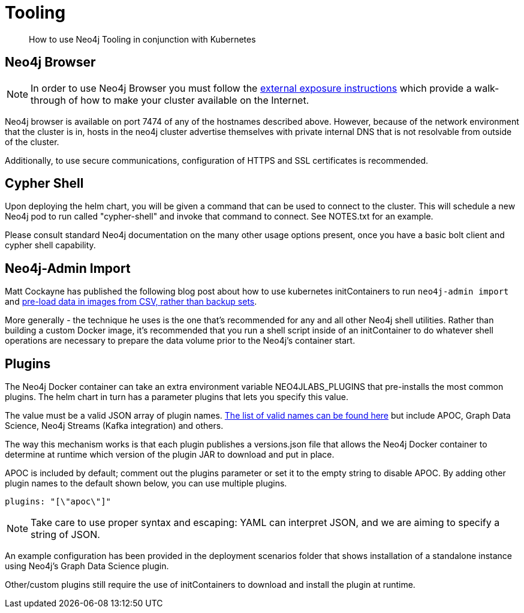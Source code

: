 = Tooling

[abstract]
How to use Neo4j Tooling in conjunction with Kubernetes


## Neo4j Browser

[NOTE]
In order to use Neo4j Browser you must follow the xref::externalexposure.adoc[external exposure instructions] which provide a walk-through of how to make your cluster available on the Internet.

Neo4j browser is available on port 7474 of any of the hostnames described above. However, because of the network environment that the cluster is in, hosts in the neo4j cluster advertise themselves with private internal DNS that is not resolvable from outside of the cluster.

Additionally, to use secure communications, configuration of HTTPS and SSL certificates is recommended.

## Cypher Shell

Upon deploying the helm chart, you will be given a command that can be used to connect to the cluster. This will schedule a new Neo4j pod to run called "cypher-shell" and invoke that command to connect. See NOTES.txt for an example.

Please consult standard Neo4j documentation on the many other usage options present, once you have a basic bolt client and cypher shell capability.

## Neo4j-Admin Import

Matt Cockayne has published the following blog post about how to use kubernetes initContainers to run `neo4j-admin import` and https://phpboyscout.uk/pre-populating-neo4j-using-kubernetes-init-containers-and-neo4j-admin-import/[pre-load data in images from CSV, rather than backup sets].

More generally - the technique he uses is the one that's recommended for any and all other Neo4j shell utilities. Rather than building a custom Docker image, it's recommended that you run a shell script inside of an initContainer to do whatever shell operations are necessary to prepare the data volume prior to the Neo4j's container start.

## Plugins

The Neo4j Docker container can take an extra environment variable NEO4JLABS_PLUGINS that pre-installs the most common plugins. The helm chart in turn has a parameter plugins that lets you specify this value.

The value must be a valid JSON array of plugin names. https://github.com/neo4j/docker-neo4j/blob/master/neo4jlabs-plugins.json[The list of valid names can be found here] but include APOC, Graph Data Science, Neo4j Streams (Kafka integration) and others.

The way this mechanism works is that each plugin publishes a versions.json file that allows the Neo4j Docker container to determine at runtime which version of the plugin JAR to download and put in place.

APOC is included by default; comment out the plugins parameter or set it to the empty string to disable APOC. By adding other plugin names to the default shown below, you can use multiple plugins.

```yaml
plugins: "[\"apoc\"]"
```

[NOTE]
Take care to use proper syntax and escaping: YAML can interpret JSON, and we are aiming to specify a string of JSON.

An example configuration has been provided in the deployment scenarios folder that shows installation of a standalone instance using Neo4j's Graph Data Science plugin.

Other/custom plugins still require the use of initContainers to download and install the plugin at runtime.